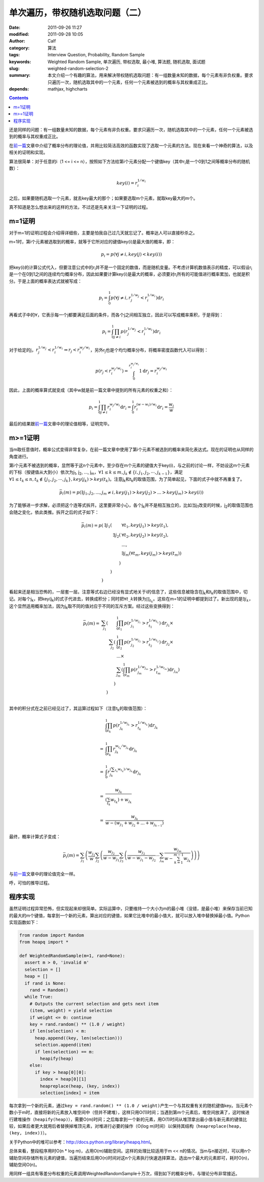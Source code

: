 单次遍历，带权随机选取问题（二）
################################
:date: 2011-09-26 11:27
:modified: 2011-09-28 10:05
:author: Calf
:category: 算法
:tags: Interview Question, Probability, Random Sample
:keywords: Weighted Random Sample, 单次遍历, 带权选取, 最小堆, 算法题, 随机选取, 面试题
:slug: weighted-random-selection-2
:summary: 本文介绍一个有趣的算法，用来解决带权随机选取问题：有一组数量未知的数据，每个元素有非负权重。要求只遍历一次，随机选取其中的一个元素，任何一个元素被选到的概率与其权重成正比。
:depends: mathjax, highcharts

.. contents::

还是同样的问题：有一组数量未知的数据，每个元素有非负权重。要求只遍历一次，随机选取其中的一个元素，任何一个元素被选到的概率与其权重成正比。

在\ `前一篇`_\ 文章中介绍了概率分布的理论值，并用比较简洁高效的函数实现了选取一个元素的方法。现在来看一个神奇的算法，以及相关的证明和实现。

.. more

算法很简单：对于任意的i（1 <= i <=
n），按照如下方法给第i个元素分配一个键值key（其中r\ :sub:`i`\ 是一个0到1之间等概率分布的随机数）：

.. math::

    key(i)=r_i^{1/w_i}

之后，如果要随机选取一个元素，就去key最大的那个；如果要选取m个元素，就取key最大的m个。

真不知道是怎么想出来的这样的方法，不过还是先来关注一下证明的过程。

m=1证明
-------

对于m=1的证明过程会介绍得详细些，主要是怕我自己过几天就忘记了。概率达人可以直接秒杀之。

m=1时，第i个元素被选取到的概率，就等于它所对应的键值key(i)是最大值的概率，即：

.. math::

    p_i=p(\forall j\neq i,key(j) < key(i))

把key(i)的计算公式代入，但要注意公式中的r\ :sub:`i`\ 并不是一个固定的数值，而是随机变量。不考虑计算机数值表示的精度，可以假设r\ :sub:`i`\ 是一个在0到1之间的连续均匀概率分布，因此如果要计算key(i)是最大的概率，必须要对r\ :sub:`i`\ 所有的可能值进行概率累加，也就是积分。于是上面的概率表达式就被写成：

.. math::

    p_i=\int_0^1p(\forall j\neq i,r_j^{1/w_j} < r_i^{1/w_i})\mathrm{d}r_i

再看式子中的\ :math:`\forall`\ ，它表示每一个j都要满足后面的条件，而各个j之间相互独立，因此可以写成概率乘积，于是得到：

.. math::

    p_i=\int_0^1\prod_{j\neq i}{p(r_j^{1/w_j} < r_i^{1/w_i})}\mathrm{d}r_i

对于给定的j，:math:`r_j^{1/w_j} < r_i^{1/w_i}\Rightarrow r_j < r_i^{w_j/w_i}`\ ，另外r\ :sub:`j`\ 也是个均匀概率分布，将概率密度函数代入可以得到：

.. math::

    p(r_j < r_i^{w_j/w_i})=\int_0^{r_i^{w_j/w_i}}1\mathrm{d}r_j=r_i^{w_j/w_i}

因此，上面的概率算式就变成（其中w就是前一篇文章中提到的所有元素的权重之和）：

.. math::

    p_i=\int_0^1\prod_{j\neq i}{r_i^{w_j/w_i}}\mathrm{d}r_i=\int_0^1r_i^{(w-w_i)/w_i}\mathrm{d}r_i=\frac{w_i}{w}

最后的结果跟\ `前一篇`_\ 文章中的理论值相等，证明完毕。

m>=1证明
--------

当m取任意值时，概率公式变得非常复杂，在前一篇文章中使用了第i个元素不被选到的概率来简化表达式。现在的证明也从同样的角度进行。

第i个元素不被选到的概率，显然等于这n个元素中，至少存在m个元素的键值大于key(i)，与之前的讨论一样，不妨设这m个元素的下标（按键值从大到小）依次为j\ :sub:`1`,
j\ :sub:`2`, ..., j\ :sub:`m`\ ，:math:`\forall 1\leq k\leq m,j_k\notin\{i,j_1,j_2,\cdots,j_{k-1}\}`\ ，满足\ :math:`\forall 1\leq t_k\leq n,t_k\notin\{j_1,j_2,\cdots,j_{k}\},key(j_k) > key(t_k)`\ 。注意j\ :sub:`k`\ 和t\ :sub:`k`\ 的取值范围，为了简单起见，下面的式子中就不再重复了。

.. math::

    \bar p_i(m)=p(\exists j_1,j_2,...,j_m\neq i,key(j_1) > key(j_2) > ... > key(j_m) > key(i))

为了能够进一步求解，必须把这个连等式拆开。这里要非常小心，各个j\ :sub:`k`\ 并不是相互独立的，比如当j\ :sub:`1`\ 改变的时候，j\ :sub:`2`\ 的取值范围也会随之变化，依此类推。拆开之后的式子如下：

.. math::

    \begin{array}{rrrl}
    \bar p_i(m)=p( & \exists j_1( & & \forall t_1,key(j_1) > key(t_1),\\
    & & \exists j_2( & \forall t_2,key(j_2) > key(t_2),\\
    & & & ...,\\
    & & & \exists j_m(\forall t_m,key(j_m) > key(t_m))\\
    & & ) & \\
    & ) & & \\
    ) & & & \end{array}

看起来还是相当恐怖的，一层套一层。注意等式右边已经没有显式地关于i的信息了，这些信息被隐含在j\ :sub:`k`\ 和t\ :sub:`k`\ 的取值范围中，切记。对每个j\ :sub:`k`\ ，把key(j\ :sub:`k`)的式子代进去，转换成积分；同时把\ :math:`\forall t\_k`\ 转换为\ :math:`\prod_{t_k}`\ 。这些在m=1的证明中都提到过了。新出现的是\ :math:`\exists j_k`\ ，这个显然适用概率加法，因为j\ :sub:`k`\ 取不同的值对应于不同的互斥方案。经过这些变换得到：

.. math::

    \begin{array}{rrrl}
    \bar p_i(m)= & \sum_{j_1}( & & \int_0^1\prod_{t_1}p(r_{j_1}^{1/w_{j_1}} > r_{t_1}^{1/w_{t_1}})\mathrm d r_{j_1}\times\\
    & & \sum_{j_2}( & \int_0^1\prod_{t_2} p(r_{j_2}^{1/w_{j_2}} > r_{t_2}^{1/w_{t_2}})\mathrm d r_{j_2}\times\\
    & & & ...\times\\
    & & & \sum_{j_m}(\int_0^1\prod_{t_m} p(r_{j_m}^{1/w_{j_m}} > r_{t_m}^{1/w_{t_m}})\mathrm d r_{j_m})\\
    & & ) & \\ & ) & & \\
    \end{array}

其中的积分式在之前已经见过了，其运算过程如下（注意t\ :sub:`k`\ 的取值范围）：

.. math::

    \begin{array}{rl}
    & \int_0^1\prod_{t_k}p(r_{j_k}^{1/w_{j_k}} > r_{t_k}^{1/w_{t_k}})\mathrm{d}r_{j_k} \\
    & \\
    = & \int_0^1\prod_{t_k}r_{j_k}^{w_{t_k}/w_{j_k}}\mathrm{d}r_{j_k} \\
    & \\
    = & \int_0^1r_{j_k}^{(\sum_{t_k}w_{t_k})/w_{j_k}}\mathrm{d}r_{j_k} \\
    & \\
    = & \frac{w_{j_k}}{(\sum_{t_k}w_{t_k})+w_{j_k}} \\
    & \\
    = & \frac{w_{j_k}}{w-(w_{j_1}+w_{j_2}+...+w_{j_{k-1}})}
    \end{array}

最终，概率计算式子变成：

.. math::

    \bar p_i(m)=\sum_{j_1}\left(\frac{w_{j_1}}{w}\sum_{j_2}\left(\frac{w_{j_2}}{w-w_{j_1}}\sum_{j_3}\left(\frac{w_{j_2}}{w-w_{j_1}-w_{j_2}}\cdots\sum_{j_m}\frac{w_{j_m}}{w-\sum_{k=1}^{m-1}w_{j_k}}\right)\right)\right)

与\ `前一篇`_\ 文章中的理论值完全一样。

呼，可怕的推导过程。

程序实现
--------

虽然证明过程异常恐怖，但实现起来却很简单。实际运算中，只要维持一个大小为m的最小堆（没错，是最小堆）来保存当前已知的最大的m个键值，每拿到一个新的元素，算出对应的键值，如果它比堆中的最小值大，就可以放入堆中替换掉最小值。Python实现函数如下：

.. code-block:: python

    from random import Random
    from heapq import *

    def WeightedRandomSample(m=1, rand=None):
      assert m > 0, 'invalid m'
      selection = []
      heap = []
      if rand is None:
        rand = Random()
      while True:
        # Outputs the current selection and gets next item
        (item, weight) = yield selection
        if weight <= 0: continue
        key = rand.random() ** (1.0 / weight)
        if len(selection) < m:
          heap.append((key, len(selection)))
          selection.append(item)
          if len(selection) == m:
            heapify(heap)
        else:
          if key > heap[0][0]:
            index = heap[0][1]
            heapreplace(heap, (key, index))
            selection[index] = item

每次拿到一个新的元素，通过\ ``key = rand.random() ** (1.0 / weight)``\ 产生一个与其权重有关的随机键值key。当元素个数小于m时，直接将新的元素放入堆空间中（但并不建堆），这样只用O(1)时间；当遇到第m个元素后，堆空间放满了，这时候进行建堆操作（``heapify(heap)``），需要O(m)时间；之后每拿到一个新的元素，用O(1)时间从堆顶拿出最小值与新元素的键值比较，如果后者更大就用后者替换掉堆顶元素，对堆进行必要的操作（O(log
m)时间）以保持其结构（``heapreplace(heap, (key, index))``）。

关于Python中的堆可以参考：\ http://docs.python.org/library/heapq.html\ 。

总体来看，整段程序用时O(n \* log
m)，占用O(m)辅助空间。这样的处理比较适用于m <<
n的情况。当m与n接近时，可以用n个辅助空间存储所有元素的键值，当遍历结束后用O(n)时间对这n个元素执行快速选择算法，选出m个最大的元素即可，耗时O(n)，辅助空间O(n)。

用同样一组具有等差分布权重的元素调用WeightedRandomSample十万次，得到如下的概率分布，与理论分布非常接近。

.. raw:: html

    <div id="weighted_sample-chart" class="highcharts" style="height: 480px; width: 640px"></div>
    <script type="text/javascript">
    $(function () {
        $('#weighted_sample-chart').highcharts({
            chart: { type: 'line', backgroundColor: null },
            title: { text: '用WeightedRandomSample函数随机选取m个元素，第i个元素被选中的概率' },
            xAxis: { categories: ['i=1', 'i=2', 'i=3', 'i=4', 'i=5', 'i=6', 'i=7', 'i=8', 'i=9', 'i=10'] },
            yAxis: { min: 0, max: 1, tickInterval: 0.1, title: { text: null } },
            series: [{
                name: 'm=1',
                data: [0.01824, 0.0371, 0.05426, 0.0723, 0.09161, 0.10988, 0.12501, 0.14523, 0.16448, 0.18189]
            }, {
                name: 'm=2',
                data: [0.03979, 0.07617, 0.11498, 0.15227, 0.18612, 0.22121, 0.25497, 0.28584, 0.32032, 0.34833]
            }, {
                name: 'm=3',
                data: [0.06173, 0.12283, 0.17995, 0.23588, 0.28565, 0.33511, 0.38292, 0.4259, 0.46621, 0.50382]
            }, {
                name: 'm=4',
                data: [0.08874, 0.17467, 0.25423, 0.32381, 0.39314, 0.45378, 0.5103, 0.55865, 0.60438, 0.6383]
            }, {
                name: 'm=5',
                data: [0.1239, 0.23698, 0.33544, 0.42587, 0.50627, 0.57379, 0.63485, 0.68303, 0.72241, 0.75746]
            }, {
                name: 'm=6',
                data: [0.16634, 0.31401, 0.43789, 0.54221, 0.62332, 0.6963, 0.74587, 0.79285, 0.82668, 0.85453]
            }, {
                name: 'm=7',
                data: [0.22243, 0.40975, 0.56211, 0.67063, 0.74944, 0.80965, 0.85354, 0.88449, 0.91023, 0.92773]
            }, {
                name: 'm=8',
                data: [0.31252, 0.54828, 0.71493, 0.8095, 0.87294, 0.91133, 0.93608, 0.95444, 0.96568, 0.9743]
            }, {
                name: 'm=9',
                data: [0.48359, 0.78327, 0.89211, 0.93922, 0.96197, 0.97692, 0.98513, 0.98987, 0.99282, 0.9951]
            }, {
                name: 'm=10',
                data: [1, 1, 1, 1, 1, 1, 1, 1, 1, 1]
            }]
        });
    });
    </script>

.. _前一篇: {filename}weighted-random-selection.rst
